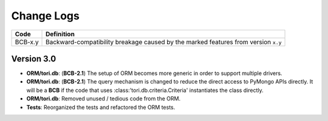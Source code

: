 Change Logs
###########

======= ==================================================================================
Code    Definition
======= ==================================================================================
BCB-x.y Backward-compatibility breakage caused by the marked features from version ``x.y``
======= ==================================================================================

Version 3.0
===========

- **ORM/tori.db**: (**BCB-2.1**) The setup of ORM becomes more generic in order to support multiple drivers.
- **ORM/tori.db**: (**BCB-2.1**) The query mechanism is changed to reduce the direct access to PyMongo APIs directly. It will be a **BCB** if the code that uses :class:'tori.db.criteria.Criteria' instantiates the class directly.
- **ORM/tori.db**: Removed unused / tedious code from the ORM.
- **Tests**: Reorganized the tests and refactored the ORM tests.